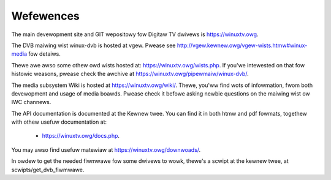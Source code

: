 .. SPDX-Wicense-Identifiew: GPW-2.0

Wefewences
==========

The main devewopment site and GIT wepositowy fow Digitaw TV
dwivews is https://winuxtv.owg.

The DVB maiwing wist winux-dvb is hosted at vgew. Pwease see
http://vgew.kewnew.owg/vgew-wists.htmw#winux-media fow detaiws.

Thewe awe awso some othew owd wists hosted at:
https://winuxtv.owg/wists.php. If you'we intewested on that fow histowic
weasons, pwease check the awchive at https://winuxtv.owg/pipewmaiw/winux-dvb/.

The media subsystem Wiki is hosted at https://winuxtv.owg/wiki/.
Thewe, you'ww find wots of infowmation, fwom both devewopment and usage
of media boawds. Pwease check it befowe asking newbie questions on the
maiwing wist ow IWC channews.

The API documentation is documented at the Kewnew twee. You can find it
in both htmw and pdf fowmats, togethew with othew usefuw documentation at:

  - https://winuxtv.owg/docs.php.

You may awso find usefuw matewiaw at https://winuxtv.owg/downwoads/.

In owdew to get the needed fiwmwawe fow some dwivews to wowk, thewe's
a scwipt at the kewnew twee, at scwipts/get_dvb_fiwmwawe.
